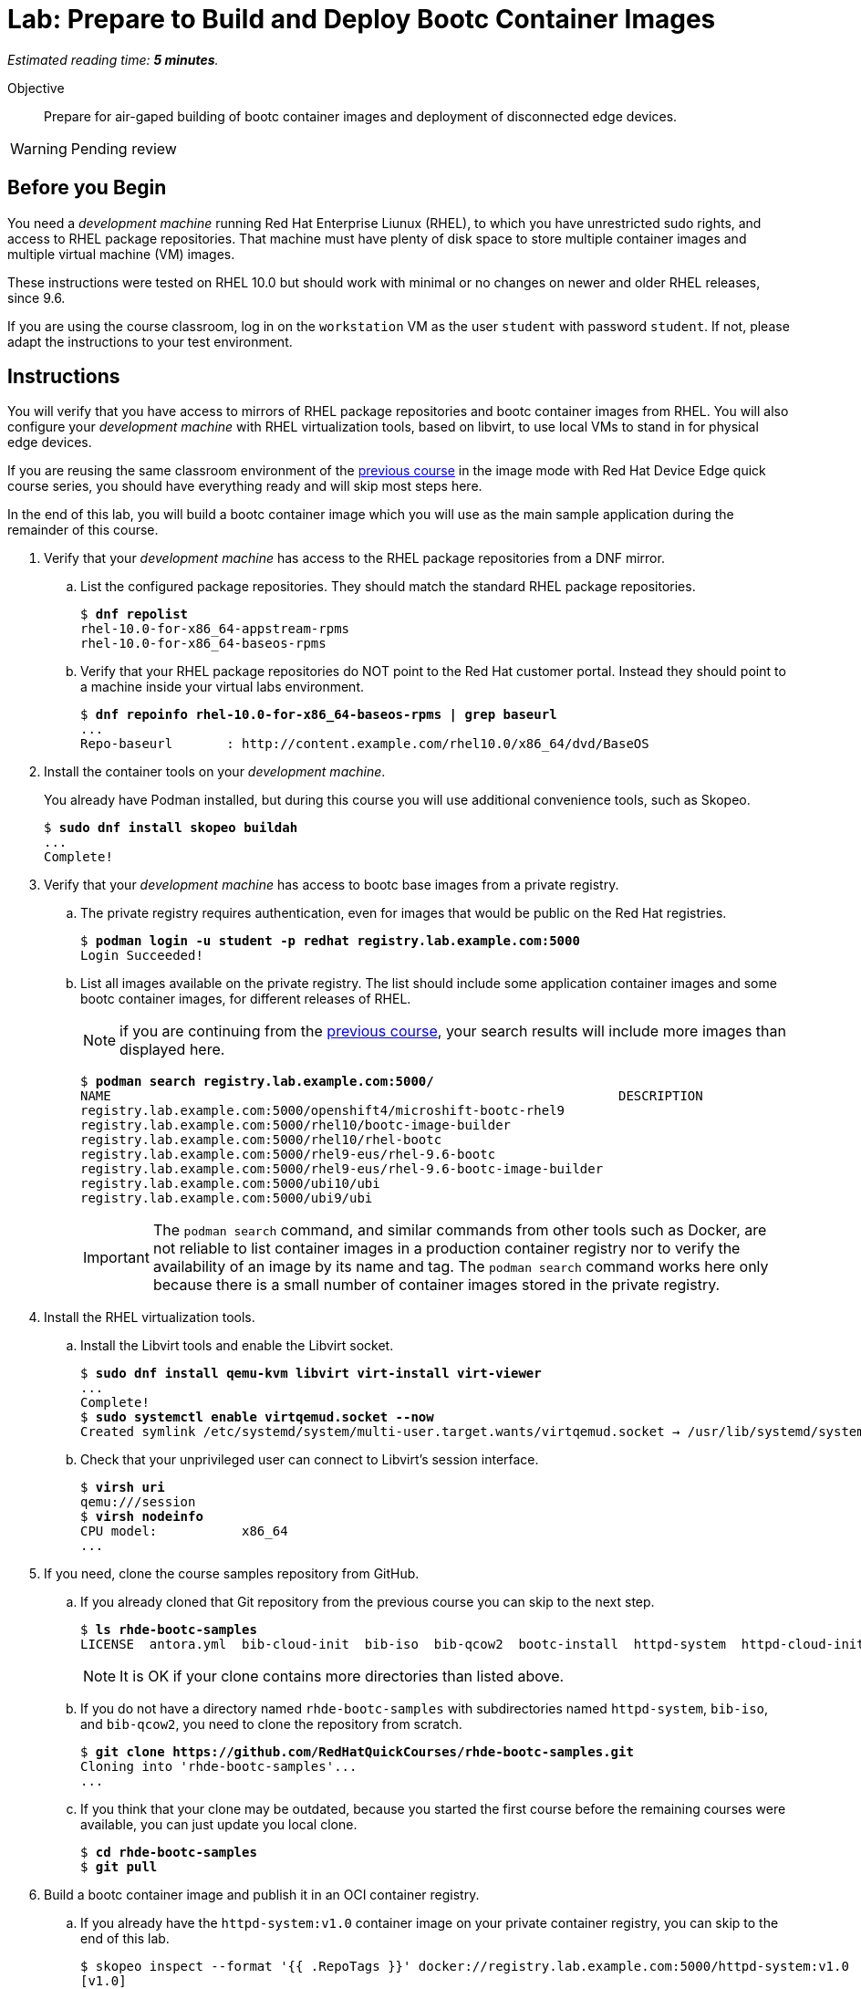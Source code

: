 :time_estimate: 5

= Lab: Prepare to Build and Deploy Bootc Container Images

_Estimated reading time: *{time_estimate} minutes*._

Objective::
Prepare for air-gaped building of bootc container images and deployment of disconnected edge devices.

WARNING: Pending review

== Before you Begin

You need a _development machine_ running Red Hat Enterprise Liunux (RHEL), to which you have unrestricted sudo rights, and access to RHEL package repositories.
That machine must have plenty of disk space to store multiple container images and multiple virtual machine (VM) images.

These instructions were tested on RHEL 10.0 but should work with minimal or no changes on newer and older RHEL releases, since 9.6.

If you are using the course classroom, log in on the `workstation` VM as the user `student` with password `student`.
If not, please adapt the instructions to your test environment.

== Instructions

You will verify that you have access to mirrors of RHEL package repositories and bootc container images from RHEL. 
You will also configure your _development machine_ with RHEL virtualization tools, based on libvirt, to use local VMs to stand in for physical edge devices.

If you are reusing the same classroom environment of the https://redhatquickcourses.github.io/rhde-bootc-build/[previous course^] in the image mode with Red Hat Device Edge quick course series, you should have everything ready and will skip most steps here.

In the end of this lab, you will build a bootc container image which you will use as the main sample application during the remainder of this course.

1. Verify that your _development machine_ has access to the RHEL package repositories from a DNF mirror.

.. List the configured package repositories.
They should match the standard RHEL package repositories.
+
[source,subs="verbatim,quotes"]
--
$ *dnf repolist*
rhel-10.0-for-x86_64-appstream-rpms                                                                       Red Hat Enterprise Linux 10.0 AppStream (dvd)
rhel-10.0-for-x86_64-baseos-rpms                                                                          Red Hat Enterprise Linux 10.0 BaseOS (dvd)
--

.. Verify that your RHEL package repositories do NOT point to the Red Hat customer portal.
Instead they should point to a machine inside your virtual labs environment.
+
[source,subs="verbatim,quotes"]
--
$ *dnf repoinfo rhel-10.0-for-x86_64-baseos-rpms | grep baseurl*
...
Repo-baseurl       : http://content.example.com/rhel10.0/x86_64/dvd/BaseOS
--

2. Install the container tools on your _development machine_.
+
You already have Podman installed, but during this course you will use additional convenience tools, such as Skopeo.
+
[source,subs="verbatim,quotes"]
--
$ *sudo dnf install skopeo buildah*
...
Complete!
--

3. Verify that your _development machine_ has access to bootc base images from a private registry.

.. The private registry requires authentication, even for images that would be public on the Red Hat registries.
+
[source,subs="verbatim,quotes"]
--
$ *podman login -u student -p redhat registry.lab.example.com:5000*
Login Succeeded!
--

.. List all images available on the private registry.
The list should include some application container images and some bootc container images, for different releases of RHEL.
+
NOTE: if you are continuing from the https://redhatquickcourses.github.io/rhde-bootc-build/[previous course^], your search results will include more images than displayed here.
+
[source,subs="verbatim,quotes"]
--
$ *podman search registry.lab.example.com:5000/*
NAME                                                                  DESCRIPTION
registry.lab.example.com:5000/openshift4/microshift-bootc-rhel9       
registry.lab.example.com:5000/rhel10/bootc-image-builder              
registry.lab.example.com:5000/rhel10/rhel-bootc                       
registry.lab.example.com:5000/rhel9-eus/rhel-9.6-bootc                
registry.lab.example.com:5000/rhel9-eus/rhel-9.6-bootc-image-builder  
registry.lab.example.com:5000/ubi10/ubi                               
registry.lab.example.com:5000/ubi9/ubi 
--
IMPORTANT: The `podman search` command, and similar commands from other tools such as Docker, are not reliable to list container images in a production container registry nor to verify the availability of an image by its name and tag.
The `podman search` command works here only because there is a small number of container images stored in the private registry.

4. Install the RHEL virtualization tools.

.. Install the Libvirt tools and enable the Libvirt socket.
+
[source,subs="verbatim,quotes"]
--
$ *sudo dnf install qemu-kvm libvirt virt-install virt-viewer*
...
Complete!
$ *sudo systemctl enable virtqemud.socket --now*
Created symlink /etc/systemd/system/multi-user.target.wants/virtqemud.socket → /usr/lib/systemd/system/virtqemud.socket.
--

.. Check that your unprivileged user can connect to Libvirt's session interface.
+
[source,subs="verbatim,quotes"]
--
$ *virsh uri*
qemu:///session
$ *virsh nodeinfo*
CPU model:           x86_64
...
--

5. If you need, clone the course samples repository from GitHub.

.. If you already cloned that Git repository from the previous course you can skip to the next step.
+
[source,subs="verbatim,quotes"]
--
$ *ls rhde-bootc-samples*
LICENSE  antora.yml  bib-cloud-init  bib-iso  bib-qcow2  bootc-install  httpd-system  httpd-cloud-init  httpd-system  httpd-ubi  ks  libvirt-scripts  modules  package-mode  webapp-bootc  webapp-fixed
--
+
NOTE: It is OK if your clone contains more directories than listed above.

.. If you do not have a directory named `rhde-bootc-samples` with subdirectories named `httpd-system`, `bib-iso`, and `bib-qcow2`, you need to clone the repository from scratch.
+
[source,subs="verbatim,quotes"]
--
$ *git clone https://github.com/RedHatQuickCourses/rhde-bootc-samples.git*
Cloning into 'rhde-bootc-samples'...
...
--

.. If you think that your clone may be outdated, because you started the first course before the remaining courses were available, you can just update you local clone.
+
[source,subs="verbatim,quotes"]
--
$ *cd rhde-bootc-samples*
$ *git pull*
--

6. Build a bootc container image and publish it in an OCI container registry.

.. If you already have the `httpd-system:v1.0` container image on your private container registry, you can skip to the end of this lab.
+
[source,subs="verbatim,quotes"]
--
$ skopeo inspect --format '{{ .RepoTags }}' docker://registry.lab.example.com:5000/httpd-system:v1.0
[v1.0]
--
+
NOTE: It is OK if there are more tags for the `httpd-system` container image, as long as there is a tag named `v1.0`.

.. If you do not have the `httpd-system:v1.0` container image, you must build it from the course samples git repository.
+
[source,subs="verbatim,quotes"]
--
$ *cd rhde-bootc-samples*
$ *cd httpd-system*
$ *podman build -t httpd-system .*
...
Successfully tagged localhost/httpd-system:latest
--
+
NOTE: Do not forget the last argument to the `podman build` command, which is a dot (`.`) for the current working directory.

.. Publish the image with the `v1.0` tag.
+
[source,subs="verbatim,quotes"]
--
$ *skopeo copy containers-storage:localhost/httpd-system docker://registry.lab.example.com:5000/httpd-system:v1.0*
...
Copying config 8f58cf789c done   | 
Writing manifest to image destination
--

If you need more context and explanation about the `httpd-system:v1.0` bootc container image, please refer to the https://redhatquickcourses.github.io/rhde-bootc-build/[previous course^], which includes an explanation of its containerfile.

== What's next

The next chapter demonstrates how to create a custom installation ISO embedding a bootc container image, which you can use for provisioning edge devices from either physical USB media or from network boot.